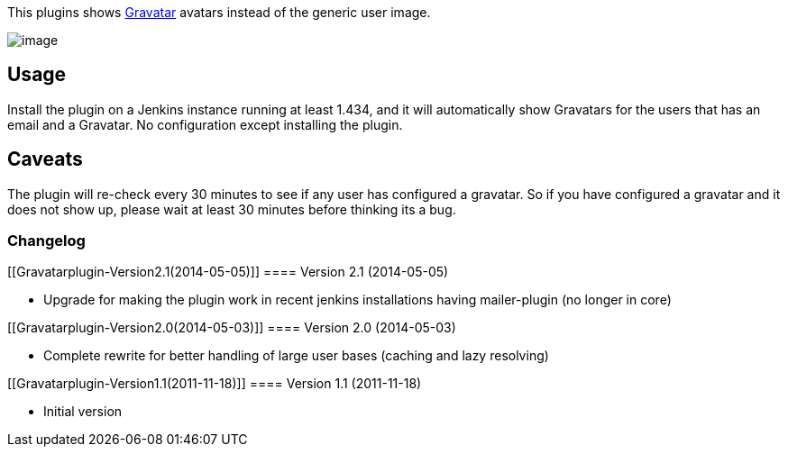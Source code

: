 This plugins shows http://gravatar.com/[Gravatar] avatars instead of the
generic user image.

[.confluence-embedded-file-wrapper]#image:docs/images/People-with-gravatar.png[image]#

[[Gravatarplugin-Usage]]
== Usage

Install the plugin on a Jenkins instance running at least 1.434, and it
will automatically show Gravatars for the users that has an email and a
Gravatar. No configuration except installing the plugin.

[[Gravatarplugin-Caveats]]
== Caveats

The plugin will re-check every 30 minutes to see if any user has
configured a gravatar. So if you have configured a gravatar and it does
not show up, please wait at least 30 minutes before thinking its a bug.

[[Gravatarplugin-Changelog]]
=== Changelog

[[Gravatarplugin-Version2.1(2014-05-05)]]
==== Version 2.1 (2014-05-05)

* Upgrade for making the plugin work in recent jenkins installations
having mailer-plugin (no longer in core)

[[Gravatarplugin-Version2.0(2014-05-03)]]
==== Version 2.0 (2014-05-03)

* Complete rewrite for better handling of large user bases (caching and
lazy resolving)

[[Gravatarplugin-Version1.1(2011-11-18)]]
==== Version 1.1 (2011-11-18)

* Initial version
